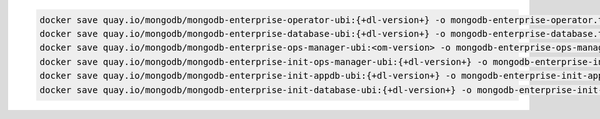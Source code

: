 .. code-block:: sh

   docker save quay.io/mongodb/mongodb-enterprise-operator-ubi:{+dl-version+} -o mongodb-enterprise-operator.tar; \
   docker save quay.io/mongodb/mongodb-enterprise-database-ubi:{+dl-version+} -o mongodb-enterprise-database.tar; \
   docker save quay.io/mongodb/mongodb-enterprise-ops-manager-ubi:<om-version> -o mongodb-enterprise-ops-manager.tar; \
   docker save quay.io/mongodb/mongodb-enterprise-init-ops-manager-ubi:{+dl-version+} -o mongodb-enterprise-init-ops-manager.tar; \
   docker save quay.io/mongodb/mongodb-enterprise-init-appdb-ubi:{+dl-version+} -o mongodb-enterprise-init-appdb.tar;
   docker save quay.io/mongodb/mongodb-enterprise-init-database-ubi:{+dl-version+} -o mongodb-enterprise-init-database.tar;